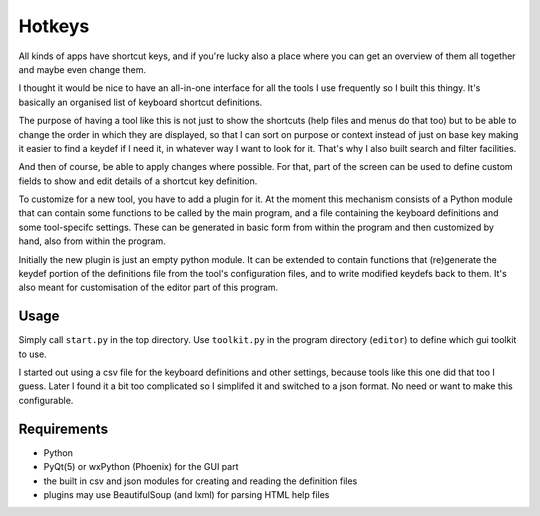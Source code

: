 Hotkeys
=======

All kinds of apps have shortcut keys, and if you're lucky also a place
where you can get an overview of them all together and maybe even change them.

I thought it would be nice to have an all-in-one interface for all the tools
I use frequently so I built this thingy. It's basically an organised list of
keyboard shortcut definitions.

The purpose of having a tool like this is not just to show the shortcuts (help files
and menus do that too) but to be able to change the order in which they are
displayed, so that I can sort on purpose or context instead of just on base key
making it easier to find a keydef if I need it, in whatever way I want to look for it.
That's why I also built search and filter facilities.

And then of course, be able to apply changes where possible.
For that, part of the screen can be used to define custom fields to show and edit
details of a shortcut key definition.

To customize for a new tool, you have to add a plugin for it. At the moment
this mechanism consists of a Python module that can contain some functions to be
called by the main program, and a file containing the keyboard definitions and
some tool-specifc settings. These can be generated in basic form from within the
program and then customized by hand, also from within the program.

Initially the new plugin is just an empty python module. 
It can be extended to contain functions that (re)generate the keydef portion
of the definitions file from the tool's configuration files, 
and to write modified keydefs back to them.
It's also meant for customisation of the editor part of this program.


Usage
-----

Simply call ``start.py`` in the top directory.
Use ``toolkit.py`` in the program directory (``editor``) to define which gui toolkit to use.

I started out using a csv file for the keyboard definitions and other settings, because tools
like this one did that too I guess. 
Later I found it a bit too complicated so I simplifed it and switched to a json format.
No need or want to make this configurable.


Requirements
------------

- Python
- PyQt(5) or wxPython (Phoenix) for the GUI part
- the built in csv and json modules for creating and reading the definition files
- plugins may use BeautifulSoup (and lxml) for parsing HTML help files
